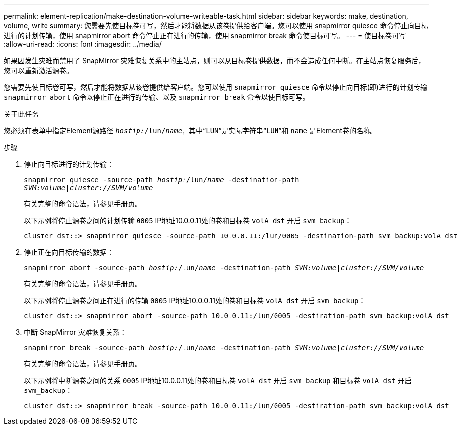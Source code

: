 ---
permalink: element-replication/make-destination-volume-writeable-task.html 
sidebar: sidebar 
keywords: make, destination, volume, write 
summary: 您需要先使目标卷可写，然后才能将数据从该卷提供给客户端。您可以使用 snapmirror quiesce 命令停止向目标进行的计划传输，使用 snapmirror abort 命令停止正在进行的传输，使用 snapmirror break 命令使目标可写。 
---
= 使目标卷可写
:allow-uri-read: 
:icons: font
:imagesdir: ../media/


[role="lead"]
如果因发生灾难而禁用了 SnapMirror 灾难恢复关系中的主站点，则可以从目标卷提供数据，而不会造成任何中断。在主站点恢复服务后，您可以重新激活源卷。

您需要先使目标卷可写，然后才能将数据从该卷提供给客户端。您可以使用 `snapmirror quiesce` 命令以停止向目标(即)进行的计划传输 `snapmirror abort` 命令以停止正在进行的传输、以及 `snapmirror break` 命令以使目标可写。

.关于此任务
您必须在表单中指定Element源路径 `_hostip:_/lun/_name_`，其中“`LUN`”是实际字符串“`LUN`”和 `name` 是Element卷的名称。

.步骤
. 停止向目标进行的计划传输：
+
`snapmirror quiesce -source-path _hostip:_/lun/_name_ -destination-path _SVM:volume_|_cluster://SVM/volume_`

+
有关完整的命令语法，请参见手册页。

+
以下示例将停止源卷之间的计划传输 `0005` IP地址10.0.0.11处的卷和目标卷 `volA_dst` 开启 `svm_backup`：

+
[listing]
----
cluster_dst::> snapmirror quiesce -source-path 10.0.0.11:/lun/0005 -destination-path svm_backup:volA_dst
----
. 停止正在向目标传输的数据：
+
`snapmirror abort -source-path _hostip:_/lun/_name_ -destination-path _SVM:volume_|_cluster://SVM/volume_`

+
有关完整的命令语法，请参见手册页。

+
以下示例将停止源卷之间正在进行的传输 `0005` IP地址10.0.0.11处的卷和目标卷 `volA_dst` 开启 `svm_backup`：

+
[listing]
----
cluster_dst::> snapmirror abort -source-path 10.0.0.11:/lun/0005 -destination-path svm_backup:volA_dst
----
. 中断 SnapMirror 灾难恢复关系：
+
`snapmirror break -source-path _hostip:_/lun/_name_ -destination-path _SVM:volume_|_cluster://SVM/volume_`

+
有关完整的命令语法，请参见手册页。

+
以下示例将中断源卷之间的关系 `0005` IP地址10.0.0.11处的卷和目标卷 `volA_dst` 开启 `svm_backup` 和目标卷 `volA_dst` 开启 `svm_backup`：

+
[listing]
----
cluster_dst::> snapmirror break -source-path 10.0.0.11:/lun/0005 -destination-path svm_backup:volA_dst
----

